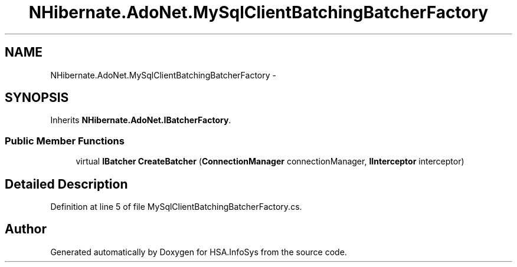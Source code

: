 .TH "NHibernate.AdoNet.MySqlClientBatchingBatcherFactory" 3 "Fri Jul 5 2013" "Version 1.0" "HSA.InfoSys" \" -*- nroff -*-
.ad l
.nh
.SH NAME
NHibernate.AdoNet.MySqlClientBatchingBatcherFactory \- 
.SH SYNOPSIS
.br
.PP
.PP
Inherits \fBNHibernate\&.AdoNet\&.IBatcherFactory\fP\&.
.SS "Public Member Functions"

.in +1c
.ti -1c
.RI "virtual \fBIBatcher\fP \fBCreateBatcher\fP (\fBConnectionManager\fP connectionManager, \fBIInterceptor\fP interceptor)"
.br
.in -1c
.SH "Detailed Description"
.PP 
Definition at line 5 of file MySqlClientBatchingBatcherFactory\&.cs\&.

.SH "Author"
.PP 
Generated automatically by Doxygen for HSA\&.InfoSys from the source code\&.
